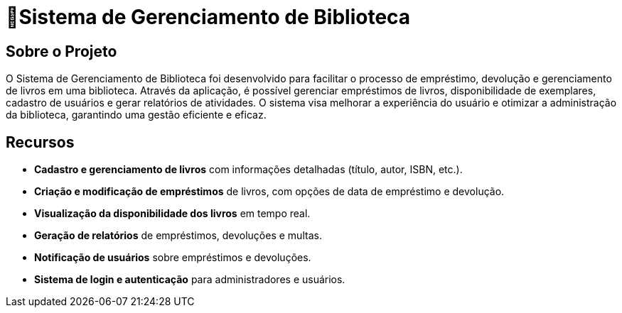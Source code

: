 #  🏫Sistema de Gerenciamento de Biblioteca 

## Sobre o Projeto

O Sistema de Gerenciamento de Biblioteca foi desenvolvido para facilitar o
processo de empréstimo, devolução e gerenciamento de livros em uma
biblioteca. Através da aplicação, é possível gerenciar empréstimos de livros,
disponibilidade de exemplares, cadastro de usuários e gerar relatórios de
atividades. O sistema visa melhorar a experiência do usuário e otimizar a
administração da biblioteca, garantindo uma gestão eficiente e eficaz.

## Recursos

** **Cadastro e gerenciamento de livros** com informações detalhadas
(título, autor, ISBN, etc.).
** **Criação e modificação de empréstimos** de livros, com opções de data
de empréstimo e devolução.
** **Visualização da disponibilidade dos livros** em tempo real.
** **Geração de relatórios** de empréstimos, devoluções e multas.
** **Notificação de usuários** sobre empréstimos e devoluções.
** **Sistema de login e autenticação** para administradores e usuários.
